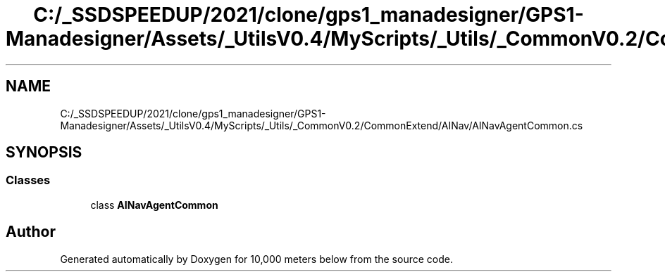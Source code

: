 .TH "C:/_SSDSPEEDUP/2021/clone/gps1_manadesigner/GPS1-Manadesigner/Assets/_UtilsV0.4/MyScripts/_Utils/_CommonV0.2/CommonExtend/AINav/AINavAgentCommon.cs" 3 "Sun Dec 12 2021" "10,000 meters below" \" -*- nroff -*-
.ad l
.nh
.SH NAME
C:/_SSDSPEEDUP/2021/clone/gps1_manadesigner/GPS1-Manadesigner/Assets/_UtilsV0.4/MyScripts/_Utils/_CommonV0.2/CommonExtend/AINav/AINavAgentCommon.cs
.SH SYNOPSIS
.br
.PP
.SS "Classes"

.in +1c
.ti -1c
.RI "class \fBAINavAgentCommon\fP"
.br
.in -1c
.SH "Author"
.PP 
Generated automatically by Doxygen for 10,000 meters below from the source code\&.
